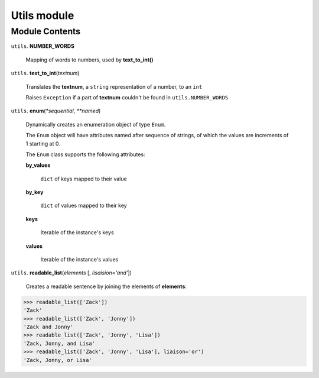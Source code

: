 ==============
 Utils module
==============

Module Contents
===============

``utils``. **NUMBER_WORDS**

  Mapping of words to numbers, used by **text_to_int()**

``utils``. **text_to_int**\(*textnum*)

  Translates the **textnum**, a ``string`` representation of a number, to an ``int``

  Raises ``Exception`` if a part of **textnum** couldn't be found in ``utils.NUMBER_WORDS``

``utils``. **enum**\(*\*sequential*, *\*\*named*)

  Dynamically creates an enumeration object of type ``Enum``.

  The ``Enum`` object will have attributes named after sequence of strings, of which the values are increments of 1 starting at 0.

  The ``Enum`` class supports the following attributes:

  **by_values**

    ``dict`` of keys mapped to their value

  **by_key**

    ``dict`` of values mapped to their key

  **keys**

    Iterable of the instance's keys

  **values**

    Iterable of the instance's values


``utils``. **readable_list**\(*elements* [, *lisaision='and'*])

  Creates a readable sentence by joining the elements of **elements**:

.. code:: python

  >>> readable_list(['Zack'])
  'Zack'
  >>> readable_list(['Zack', 'Jonny'])
  'Zack and Jonny'
  >>> readable_list(['Zack', 'Jonny', 'Lisa'])
  'Zack, Jonny, and Lisa'
  >>> readable_list(['Zack', 'Jonny', 'Lisa'], liaison='or')
  'Zack, Jonny, or Lisa'

